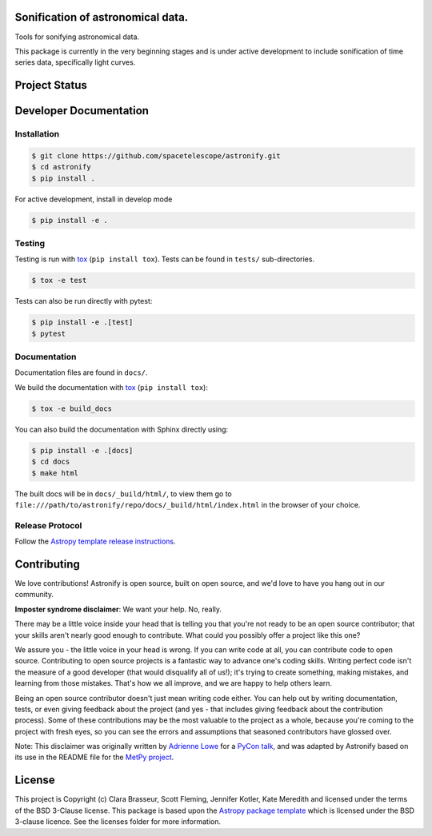 .. image:: docs/_static/astronify-TEXT.png
    :width: 800
    :alt: Astronify logo

Sonification of astronomical data.
----------------------------------

.. image:: http://img.shields.io/badge/powered%20by-AstroPy-orange.svg?style=flat
    :target: http://www.astropy.org
    :alt: Powered by Astropy Badge

.. image:: https://badge.fury.io/py/astronify.svg
    :target: https://badge.fury.io/py/astronify 
    :alt: PyPi Status
          
.. image:: https://readthedocs.org/projects/astronify/badge/?version=latest
    :target: https://astronify.readthedocs.io/en/latest/?badge=latest
    :alt: Documentation Status
    
Tools for sonifying astronomical data.

This package is currently in the very beginning stages and is under active development to
include sonification of time series data, specifically light curves. 

Project Status
--------------

.. image:: https://github.com/spacetelescope/astronify/workflows/CI/badge.svg
    :target: https://github.com/spacetelescope/astronify/actions
    :alt: Astronify's GitHub Actions CI Status
    
.. image:: https://codecov.io/gh/spacetelescope/astronify/branch/main/graph/badge.svg
  :target: https://codecov.io/gh/spacetelescope/astronify
  :alt: Astronify's Codecov coverage status

Developer Documentation
-----------------------

Installation
^^^^^^^^^^^^

.. code-block:: bash

    $ git clone https://github.com/spacetelescope/astronify.git
    $ cd astronify
    $ pip install .

For active development, install in develop mode

.. code-block:: bash

    $ pip install -e .


Testing
^^^^^^^
Testing is run with `tox <https://tox.readthedocs.io>`_ (``pip install tox``).
Tests can be found in ``tests/`` sub-directories.

.. code-block:: bash

    $ tox -e test

Tests can also be run directly with pytest:

.. code-block:: bash

    $ pip install -e .[test]
    $ pytest

 

Documentation
^^^^^^^^^^^^^

Documentation files are found in ``docs/``.

We build the documentation with `tox <https://tox.readthedocs.io>`_ (``pip install tox``):

.. code-block:: bash

    $ tox -e build_docs

You can also build the documentation with Sphinx directly using:

.. code-block:: bash
                
    $ pip install -e .[docs]
    $ cd docs
    $ make html
    
The built docs will be in ``docs/_build/html/``, to view them go to ``file:///path/to/astronify/repo/docs/_build/html/index.html`` in the browser of your choice.


Release Protocol
^^^^^^^^^^^^^^^^

Follow the `Astropy template release instructions <https://docs.astropy.org/en/stable/development/astropy-package-template.html>`_.          


Contributing
------------

We love contributions! Astronify is open source,
built on open source, and we'd love to have you hang out in our community.

**Imposter syndrome disclaimer**: We want your help. No, really.

There may be a little voice inside your head that is telling you that you're not
ready to be an open source contributor; that your skills aren't nearly good
enough to contribute. What could you possibly offer a project like this one?

We assure you - the little voice in your head is wrong. If you can write code at
all, you can contribute code to open source. Contributing to open source
projects is a fantastic way to advance one's coding skills. Writing perfect code
isn't the measure of a good developer (that would disqualify all of us!); it's
trying to create something, making mistakes, and learning from those
mistakes. That's how we all improve, and we are happy to help others learn.

Being an open source contributor doesn't just mean writing code either. You can
help out by writing documentation, tests, or even giving feedback about the
project (and yes - that includes giving feedback about the contribution
process). Some of these contributions may be the most valuable to the project as
a whole, because you're coming to the project with fresh eyes, so you can see
the errors and assumptions that seasoned contributors have glossed over.

Note: This disclaimer was originally written by
`Adrienne Lowe <https://github.com/adriennefriend>`_ for a
`PyCon talk <https://www.youtube.com/watch?v=6Uj746j9Heo>`_, and was adapted by
Astronify based on its use in the README file for the
`MetPy project <https://github.com/Unidata/MetPy>`_.


License
-------

This project is Copyright (c) Clara Brasseur, Scott Fleming, Jennifer Kotler, Kate Meredith and licensed under
the terms of the BSD 3-Clause license. This package is based upon
the `Astropy package template <https://github.com/astropy/package-template>`_
which is licensed under the BSD 3-clause licence. See the licenses folder for
more information.

